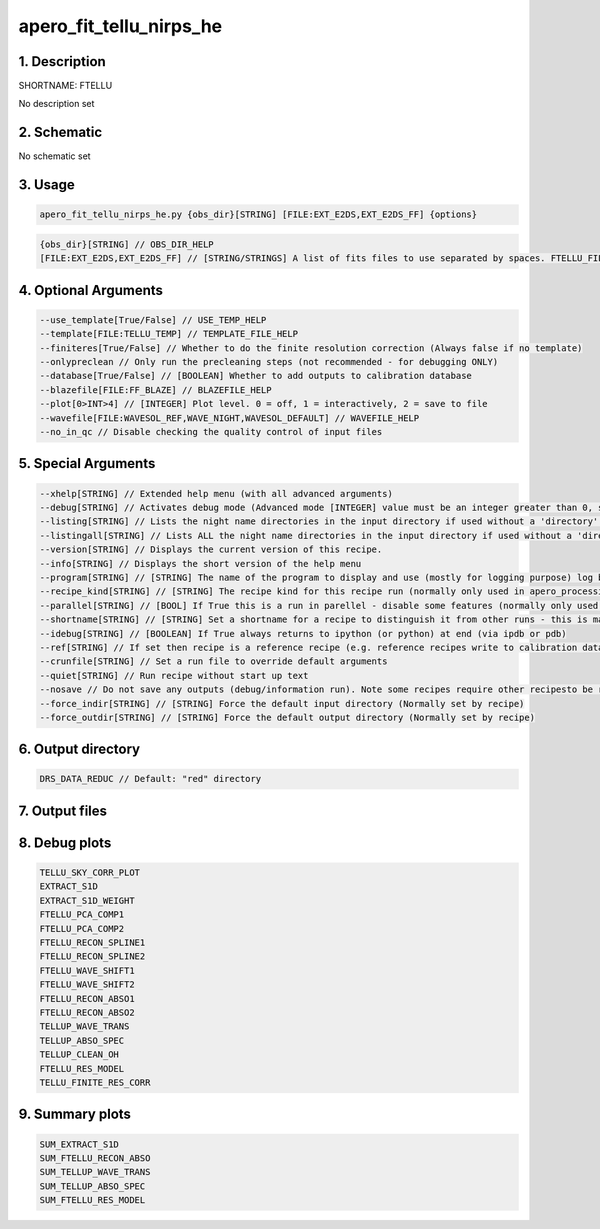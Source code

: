 
.. _recipes_nirps_he_ftellu:


################################################################################
apero_fit_tellu_nirps_he
################################################################################


1. Description
================================================================================


SHORTNAME: FTELLU


No description set


2. Schematic
================================================================================


No schematic set


3. Usage
================================================================================


.. code-block:: 

    apero_fit_tellu_nirps_he.py {obs_dir}[STRING] [FILE:EXT_E2DS,EXT_E2DS_FF] {options}


.. code-block:: 

     {obs_dir}[STRING] // OBS_DIR_HELP
     [FILE:EXT_E2DS,EXT_E2DS_FF] // [STRING/STRINGS] A list of fits files to use separated by spaces. FTELLU_FILES_HELP


4. Optional Arguments
================================================================================


.. code-block:: 

     --use_template[True/False] // USE_TEMP_HELP
     --template[FILE:TELLU_TEMP] // TEMPLATE_FILE_HELP
     --finiteres[True/False] // Whether to do the finite resolution correction (Always false if no template)
     --onlypreclean // Only run the precleaning steps (not recommended - for debugging ONLY)
     --database[True/False] // [BOOLEAN] Whether to add outputs to calibration database
     --blazefile[FILE:FF_BLAZE] // BLAZEFILE_HELP
     --plot[0>INT>4] // [INTEGER] Plot level. 0 = off, 1 = interactively, 2 = save to file
     --wavefile[FILE:WAVESOL_REF,WAVE_NIGHT,WAVESOL_DEFAULT] // WAVEFILE_HELP
     --no_in_qc // Disable checking the quality control of input files


5. Special Arguments
================================================================================


.. code-block:: 

     --xhelp[STRING] // Extended help menu (with all advanced arguments)
     --debug[STRING] // Activates debug mode (Advanced mode [INTEGER] value must be an integer greater than 0, setting the debug level)
     --listing[STRING] // Lists the night name directories in the input directory if used without a 'directory' argument or lists the files in the given 'directory' (if defined). Only lists up to 15 files/directories
     --listingall[STRING] // Lists ALL the night name directories in the input directory if used without a 'directory' argument or lists the files in the given 'directory' (if defined)
     --version[STRING] // Displays the current version of this recipe.
     --info[STRING] // Displays the short version of the help menu
     --program[STRING] // [STRING] The name of the program to display and use (mostly for logging purpose) log becomes date | {THIS STRING} | Message
     --recipe_kind[STRING] // [STRING] The recipe kind for this recipe run (normally only used in apero_processing.py)
     --parallel[STRING] // [BOOL] If True this is a run in parellel - disable some features (normally only used in apero_processing.py)
     --shortname[STRING] // [STRING] Set a shortname for a recipe to distinguish it from other runs - this is mainly for use with apero processing but will appear in the log database
     --idebug[STRING] // [BOOLEAN] If True always returns to ipython (or python) at end (via ipdb or pdb)
     --ref[STRING] // If set then recipe is a reference recipe (e.g. reference recipes write to calibration database as reference calibrations)
     --crunfile[STRING] // Set a run file to override default arguments
     --quiet[STRING] // Run recipe without start up text
     --nosave // Do not save any outputs (debug/information run). Note some recipes require other recipesto be run. Only use --nosave after previous recipe runs have been run successfully at least once.
     --force_indir[STRING] // [STRING] Force the default input directory (Normally set by recipe)
     --force_outdir[STRING] // [STRING] Force the default output directory (Normally set by recipe)


6. Output directory
================================================================================


.. code-block:: 

    DRS_DATA_REDUC // Default: "red" directory


7. Output files
================================================================================


.. csv-table:: Outputs
   :file: rout_FTELLU.csv
   :header-rows: 1
   :class: csvtable


8. Debug plots
================================================================================


.. code-block:: 

    TELLU_SKY_CORR_PLOT
    EXTRACT_S1D
    EXTRACT_S1D_WEIGHT
    FTELLU_PCA_COMP1
    FTELLU_PCA_COMP2
    FTELLU_RECON_SPLINE1
    FTELLU_RECON_SPLINE2
    FTELLU_WAVE_SHIFT1
    FTELLU_WAVE_SHIFT2
    FTELLU_RECON_ABSO1
    FTELLU_RECON_ABSO2
    TELLUP_WAVE_TRANS
    TELLUP_ABSO_SPEC
    TELLUP_CLEAN_OH
    FTELLU_RES_MODEL
    TELLU_FINITE_RES_CORR


9. Summary plots
================================================================================


.. code-block:: 

    SUM_EXTRACT_S1D
    SUM_FTELLU_RECON_ABSO
    SUM_TELLUP_WAVE_TRANS
    SUM_TELLUP_ABSO_SPEC
    SUM_FTELLU_RES_MODEL

